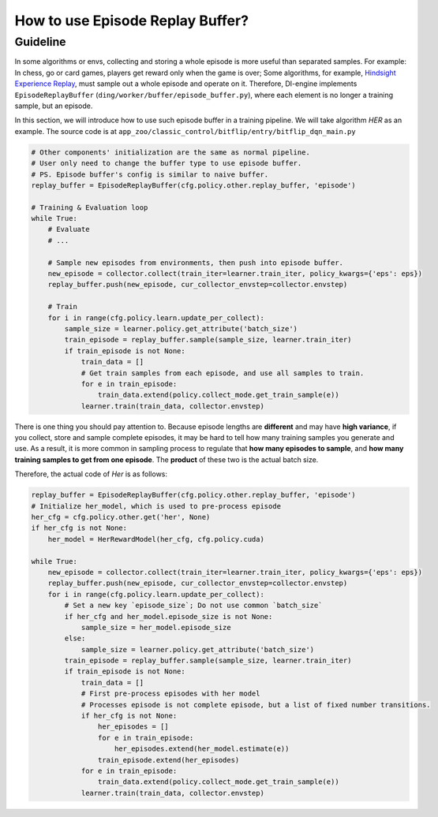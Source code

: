How to use Episode Replay Buffer?
===================================

Guideline
^^^^^^^^^^^^^^
In some algorithms or envs, collecting and storing a whole episode is more useful than separated samples. For example: In chess, go or card games, players get reward only when the game is over; Some algorithms, for example, `Hindsight Experience Replay <https://arxiv.org/abs/1707.01495>`_, must sample out a whole episode and operate on it. Therefore, DI-engine implements ``EpisodeReplayBuffer`` (``ding/worker/buffer/episode_buffer.py``), where each element is no longer a training sample, but an episode.

In this section, we will introduce how to use such episode buffer in a training pipeline. We will take algorithm `HER` as an example. The source code is at ``app_zoo/classic_control/bitflip/entry/bitflip_dqn_main.py``


.. code:: python

    # Other components' initialization are the same as normal pipeline.
    # User only need to change the buffer type to use episode buffer.
    # PS. Episode buffer's config is similar to naive buffer.
    replay_buffer = EpisodeReplayBuffer(cfg.policy.other.replay_buffer, 'episode')

    # Training & Evaluation loop
    while True:
        # Evaluate
        # ...

        # Sample new episodes from environments, then push into episode buffer.
        new_episode = collector.collect(train_iter=learner.train_iter, policy_kwargs={'eps': eps})
        replay_buffer.push(new_episode, cur_collector_envstep=collector.envstep)
        
        # Train
        for i in range(cfg.policy.learn.update_per_collect):
            sample_size = learner.policy.get_attribute('batch_size')
            train_episode = replay_buffer.sample(sample_size, learner.train_iter)
            if train_episode is not None:
                train_data = []
                # Get train samples from each episode, and use all samples to train.
                for e in train_episode:
                    train_data.extend(policy.collect_mode.get_train_sample(e))
                learner.train(train_data, collector.envstep)
    
There is one thing you should pay attention to. Because episode lengths are **different** and may have **high variance**, if you collect, store and sample complete episodes, it may be hard to tell how many training samples you generate and use. As a result, it is more common in sampling process to regulate that **how many episodes to sample**, and **how many training samples to get from one episode**. The **product** of these two is the actual batch size.

Therefore, the actual code of `Her` is as follows:

.. code:: python

    replay_buffer = EpisodeReplayBuffer(cfg.policy.other.replay_buffer, 'episode')
    # Initialize her_model, which is used to pre-process episode
    her_cfg = cfg.policy.other.get('her', None)
    if her_cfg is not None:
        her_model = HerRewardModel(her_cfg, cfg.policy.cuda)

    while True:
        new_episode = collector.collect(train_iter=learner.train_iter, policy_kwargs={'eps': eps})
        replay_buffer.push(new_episode, cur_collector_envstep=collector.envstep)
        for i in range(cfg.policy.learn.update_per_collect):
            # Set a new key `episode_size`; Do not use common `batch_size`
            if her_cfg and her_model.episode_size is not None:
                sample_size = her_model.episode_size
            else:
                sample_size = learner.policy.get_attribute('batch_size')
            train_episode = replay_buffer.sample(sample_size, learner.train_iter)
            if train_episode is not None:
                train_data = []
                # First pre-process episodes with her model
                # Processes episode is not complete episode, but a list of fixed number transitions.
                if her_cfg is not None:
                    her_episodes = []
                    for e in train_episode:
                        her_episodes.extend(her_model.estimate(e))
                    train_episode.extend(her_episodes)
                for e in train_episode:
                    train_data.extend(policy.collect_mode.get_train_sample(e))
                learner.train(train_data, collector.envstep)